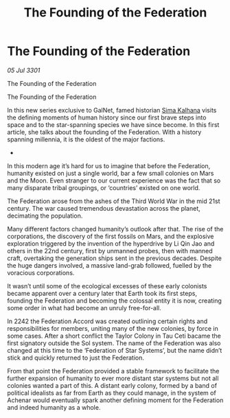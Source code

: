:PROPERTIES:
:ID:       6cc0190e-3d97-4e79-811a-3b35ce4241c4
:END:
#+title: The Founding of the Federation
#+filetags: :Federation:3301:galnet:

* The Founding of the Federation

/05 Jul 3301/

The Founding of the Federation 
 
The Founding of the Federation 

In this new series exclusive to GalNet, famed historian [[id:e13ec234-b603-4a29-870d-2b87410195ea][Sima Kalhana]] visits the defining moments of human history since our first brave steps into space and to the star-spanning species we have since become. In this first article, she talks about the founding of the Federation. With a history spanning millennia, it is the oldest of the major factions. 

- 

In this modern age it’s hard for us to imagine that before the Federation, humanity existed on just a single world, bar a few small colonies on Mars and the Moon. Even stranger to our current experience was the fact that so many disparate tribal groupings, or ‘countries’ existed on one world. 

The Federation arose from the ashes of the Third World War in the mid 21st century. The war caused tremendous devastation across the planet, decimating the population.   

Many different factors changed humanity’s outlook after that. The rise of the corporations, the discovery of the first fossils on Mars, and the explosive exploration triggered by the invention of the hyperdrive by Li Qin Jao and others in the 22nd century, first by unmanned probes, then with manned craft, overtaking the generation ships sent in the previous decades. Despite the huge dangers involved, a massive land-grab followed, fuelled by the voracious corporations. 

It wasn’t until some of the ecological excesses of these early colonists became apparent over a century later that Earth took its first steps, founding the Federation and  becoming the colossal entity it is now, creating some order in what had become an unruly free-for-all. 

 In 2242 the Federation Accord was created outlining certain rights and responsibilities for members, uniting many of the new colonies, by force in some cases. After a short conflict the Taylor Colony in Tau Ceti bacame the first signatory outside the Sol system. The name of the Federation was also changed at this time to the ‘Federation of Star Systems’, but the name didn’t stick and quickly returned to just the Federation. 

From that point the Federation provided a stable framework to facilitate the further expansion of humanity to ever more distant star systems but not all colonies wanted a part of this. A distant early colony, formed by a band of political idealists as far from Earth as they could manage, in the system of Achenar would eventually spark another defining moment for the Federation and indeed humanity as a whole.

